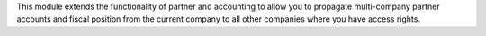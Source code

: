 This module extends the functionality of partner and accounting to allow you
to propagate multi-company partner accounts and fiscal position from the
current company to all other companies where you have access rights.
